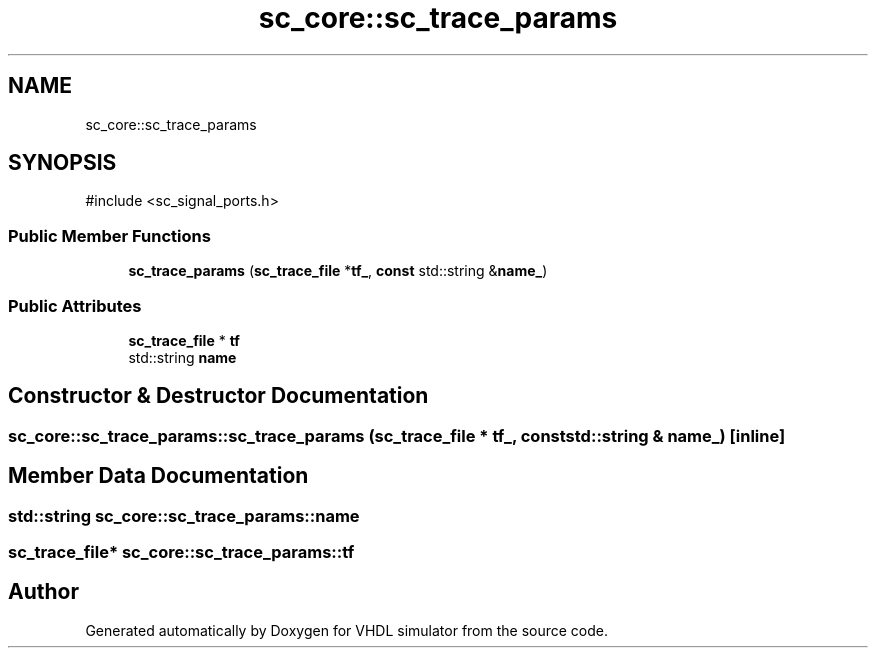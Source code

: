 .TH "sc_core::sc_trace_params" 3 "VHDL simulator" \" -*- nroff -*-
.ad l
.nh
.SH NAME
sc_core::sc_trace_params
.SH SYNOPSIS
.br
.PP
.PP
\fR#include <sc_signal_ports\&.h>\fP
.SS "Public Member Functions"

.in +1c
.ti -1c
.RI "\fBsc_trace_params\fP (\fBsc_trace_file\fP *\fBtf_\fP, \fBconst\fP std::string &\fBname_\fP)"
.br
.in -1c
.SS "Public Attributes"

.in +1c
.ti -1c
.RI "\fBsc_trace_file\fP * \fBtf\fP"
.br
.ti -1c
.RI "std::string \fBname\fP"
.br
.in -1c
.SH "Constructor & Destructor Documentation"
.PP 
.SS "sc_core::sc_trace_params::sc_trace_params (\fBsc_trace_file\fP * tf_, \fBconst\fP std::string & name_)\fR [inline]\fP"

.SH "Member Data Documentation"
.PP 
.SS "std::string sc_core::sc_trace_params::name"

.SS "\fBsc_trace_file\fP* sc_core::sc_trace_params::tf"


.SH "Author"
.PP 
Generated automatically by Doxygen for VHDL simulator from the source code\&.
